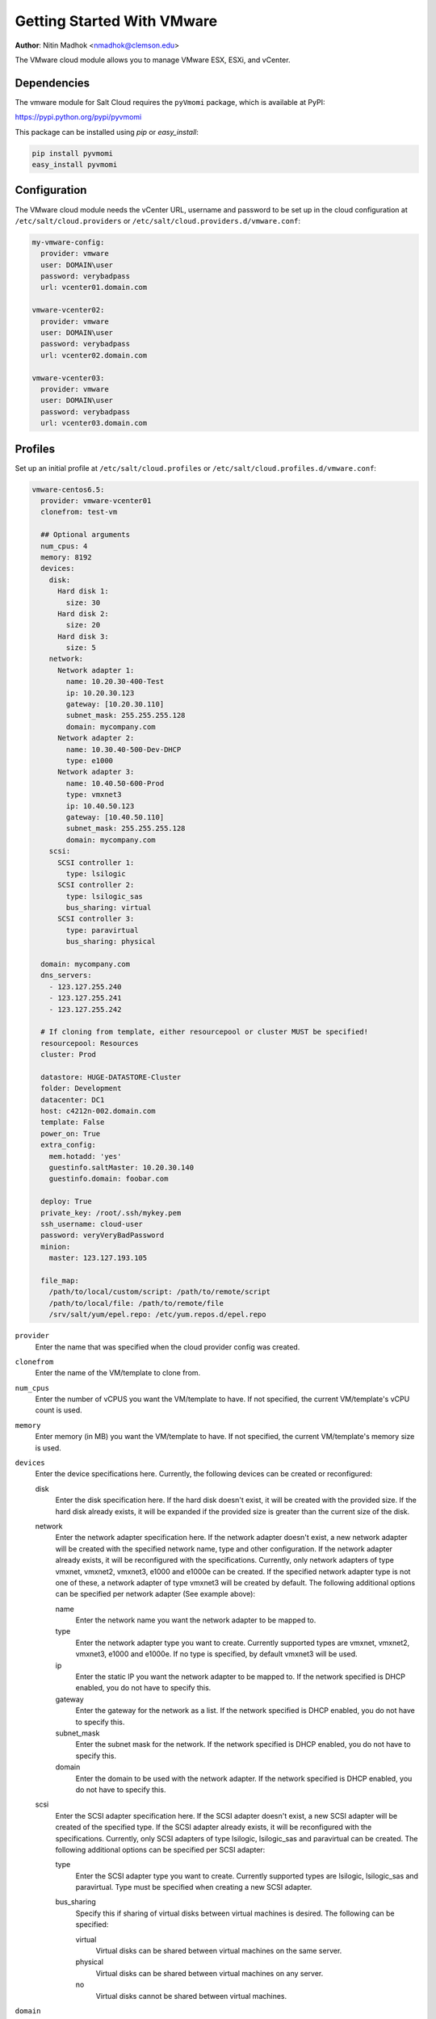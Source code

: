 ===========================
Getting Started With VMware
===========================

.. versionadded:: Beryllium

**Author**: Nitin Madhok <nmadhok@clemson.edu>

The VMware cloud module allows you to manage VMware ESX, ESXi, and vCenter.


Dependencies
============
The vmware module for Salt Cloud requires the ``pyVmomi`` package, which is
available at PyPI:

https://pypi.python.org/pypi/pyvmomi

This package can be installed using `pip` or `easy_install`:

.. code-block:: bash

    pip install pyvmomi
    easy_install pyvmomi


Configuration
=============
The VMware cloud module needs the vCenter URL, username and password to be
set up in the cloud configuration at
``/etc/salt/cloud.providers`` or ``/etc/salt/cloud.providers.d/vmware.conf``:

.. code-block:: yaml

    my-vmware-config:
      provider: vmware
      user: DOMAIN\user
      password: verybadpass
      url: vcenter01.domain.com

    vmware-vcenter02:
      provider: vmware
      user: DOMAIN\user
      password: verybadpass
      url: vcenter02.domain.com

    vmware-vcenter03:
      provider: vmware
      user: DOMAIN\user
      password: verybadpass
      url: vcenter03.domain.com


.. _vmware-cloud-profile:

Profiles
========
Set up an initial profile at ``/etc/salt/cloud.profiles`` or
``/etc/salt/cloud.profiles.d/vmware.conf``:

.. code-block:: yaml

    vmware-centos6.5:
      provider: vmware-vcenter01
      clonefrom: test-vm

      ## Optional arguments
      num_cpus: 4
      memory: 8192
      devices:
        disk:
          Hard disk 1:
            size: 30
          Hard disk 2:
            size: 20
          Hard disk 3:
            size: 5
        network:
          Network adapter 1:
            name: 10.20.30-400-Test
            ip: 10.20.30.123
            gateway: [10.20.30.110]
            subnet_mask: 255.255.255.128
            domain: mycompany.com
          Network adapter 2:
            name: 10.30.40-500-Dev-DHCP
            type: e1000
          Network adapter 3:
            name: 10.40.50-600-Prod
            type: vmxnet3
            ip: 10.40.50.123
            gateway: [10.40.50.110]
            subnet_mask: 255.255.255.128
            domain: mycompany.com
        scsi:
          SCSI controller 1:
            type: lsilogic
          SCSI controller 2:
            type: lsilogic_sas
            bus_sharing: virtual
          SCSI controller 3:
            type: paravirtual
            bus_sharing: physical

      domain: mycompany.com
      dns_servers:
        - 123.127.255.240
        - 123.127.255.241
        - 123.127.255.242

      # If cloning from template, either resourcepool or cluster MUST be specified!
      resourcepool: Resources
      cluster: Prod

      datastore: HUGE-DATASTORE-Cluster
      folder: Development
      datacenter: DC1
      host: c4212n-002.domain.com
      template: False
      power_on: True
      extra_config:
        mem.hotadd: 'yes'
        guestinfo.saltMaster: 10.20.30.140
        guestinfo.domain: foobar.com

      deploy: True
      private_key: /root/.ssh/mykey.pem
      ssh_username: cloud-user
      password: veryVeryBadPassword
      minion:
        master: 123.127.193.105

      file_map:
        /path/to/local/custom/script: /path/to/remote/script
        /path/to/local/file: /path/to/remote/file
        /srv/salt/yum/epel.repo: /etc/yum.repos.d/epel.repo


``provider``
    Enter the name that was specified when the cloud provider config was created.

``clonefrom``
    Enter the name of the VM/template to clone from.

``num_cpus``
    Enter the number of vCPUS you want the VM/template to have. If not specified,
    the current VM/template\'s vCPU count is used.

``memory``
    Enter memory (in MB) you want the VM/template to have. If not specified, the
    current VM/template\'s memory size is used.

``devices``
    Enter the device specifications here. Currently, the following devices can be
    created or reconfigured:

    disk
        Enter the disk specification here. If the hard disk doesn\'t exist, it will
        be created with the provided size. If the hard disk already exists, it will
        be expanded if the provided size is greater than the current size of the disk.

    network
        Enter the network adapter specification here. If the network adapter doesn\'t
        exist, a new network adapter will be created with the specified network name,
        type and other configuration. If the network adapter already exists, it will
        be reconfigured with the specifications. Currently, only network adapters of
        type vmxnet, vmxnet2, vmxnet3, e1000 and e1000e can be created. If the
        specified network adapter type is not one of these, a network adapter of type
        vmxnet3 will be created by default. The following additional options can be
        specified per network adapter (See example above):

        name
            Enter the network name you want the network adapter to be mapped to.

        type
            Enter the network adapter type you want to create. Currently supported
            types are vmxnet, vmxnet2, vmxnet3, e1000 and e1000e. If no type is
            specified, by default vmxnet3 will be used.

        ip
            Enter the static IP you want the network adapter to be mapped to. If the
            network specified is DHCP enabled, you do not have to specify this.

        gateway
            Enter the gateway for the network as a list. If the network specified
            is DHCP enabled, you do not have to specify this.

        subnet_mask
            Enter the subnet mask for the network. If the network specified is DHCP
            enabled, you do not have to specify this.

        domain
            Enter the domain to be used with the network adapter. If the network
            specified is DHCP enabled, you do not have to specify this.

    scsi
        Enter the SCSI adapter specification here. If the SCSI adapter doesn\'t exist,
        a new SCSI adapter will be created of the specified type. If the SCSI adapter
        already exists, it will be reconfigured with the specifications. Currently, only
        SCSI adapters of type lsilogic, lsilogic_sas and paravirtual can be created. The
        following additional options can be specified per SCSI adapter:

        type
            Enter the SCSI adapter type you want to create. Currently supported
            types are lsilogic, lsilogic_sas and paravirtual. Type must be specified
            when creating a new SCSI adapter.

        bus_sharing
            Specify this if sharing of virtual disks between virtual machines is desired.
            The following can be specified:

            virtual
                Virtual disks can be shared between virtual machines on the same server.

            physical
                Virtual disks can be shared between virtual machines on any server.

            no
                Virtual disks cannot be shared between virtual machines.

``domain``
    Enter the global domain name to be used for DNS.

``dns_servers``
    Enter the list of DNS servers to use in order of priority.

``resourcepool``
    Enter the name of the resourcepool to which the new virtual machine should be
    attached. This determines what compute resources will be available to the clone.

    .. note::

        - For a clone operation from a virtual machine, it will use the same
          resourcepool as the original virtual machine unless specified.
        - For a clone operation from a template to a virtual machine, specifying
          either this or cluster is required. If both are specified, the resourcepool
          value will be used.
        - For a clone operation to a template, this argument is ignored.

``cluster``
    Enter the name of the cluster whose resource pool the new virtual machine should
    be attached to.

    .. note::

        - For a clone operation from a virtual machine, it will use the same cluster\'s
          resourcepool as the original virtual machine unless specified.
        - For a clone operation from a template to a virtual machine, specifying either
          this or resourcepool is required. If both are specified, the resourcepool
          value will be used.
        - For a clone operation to a template, this argument is ignored.

``datastore``
    Enter the name of the datastore or the datastore cluster where the virtual machine
    should be located on physical storage. If not specified, the current datastore is
    used.

    .. note::

        - If you specify a datastore cluster name, DRS Storage recommendation is
          automatically applied.
        - If you specify a datastore name, DRS Storage recommendation is disabled.

``folder``
    Enter the name of the folder that will contain the new virtual machine.

    .. note::

        - For a clone operation from a VM/template, the new VM/template will be added
          to the same folder that the original VM/template belongs to unless specified.
        - If both folder and datacenter are specified, the folder value will be used.

``datacenter``
    Enter the name of the datacenter that will contain the new virtual machine.

    .. note::

        - For a clone operation from a VM/template, the new VM/template will be added
          to the same folder that the original VM/template belongs to unless specified.
        - If both folder and datacenter are specified, the folder value will be used.

``host``
    Enter the name of the target host where the virtual machine should be registered.

    If not specified:

    .. note::

        - If resource pool is not specified, current host is used.
        - If resource pool is specified, and the target pool represents a stand-alone
          host, the host is used.
        - If resource pool is specified, and the target pool represents a DRS-enabled
          cluster, a host selected by DRS is used.
        - If resource pool is specified and the target pool represents a cluster without
          DRS enabled, an InvalidArgument exception be thrown.

``template``
    Specifies whether the new virtual machine should be marked as a template or not.
    Default is ``template: False``.

``power_on``
    Specifies whether the new virtual machine should be powered on or not. If
    ``template: True`` is set, this field is ignored. Default is ``power_on: True``.

``extra_config``
    Specifies the additional configuration information for the virtual machine. This
    describes a set of modifications to the additional options. If the key is already
    present, it will be reset with the new value provided. Otherwise, a new option is
    added. Keys with empty values will be removed.

``deploy``
    Specifies if salt should be installed on the newly created VM. Default is ``True``
    so salt will be installed using the bootstrap script. If ``template: True`` or
    ``power_on: False`` is set, this field is ignored and salt will not be installed.

``private_key``
    Specify the path to the private key to use to be able to ssh to the VM.

``ssh_username``
    Specify the username to use in order to ssh to the VM. Default is ``root``

``password``
    Specify a password to use in order to ssh to the VM. If ``private_key`` is
    specified, you do not need to specify this.

``minion``
    Specify custom minion configuration you want the salt minion to have. A good example
    would be to specify the ``master`` as the IP/DNS name of the master.

``file_map``
    Specify file/files you want to copy to the VM before the bootstrap script is run
    and salt is installed. A good example of using this would be if you need to put
    custom repo files on the server in case your server will be in a private network
    and cannot reach external networks.
